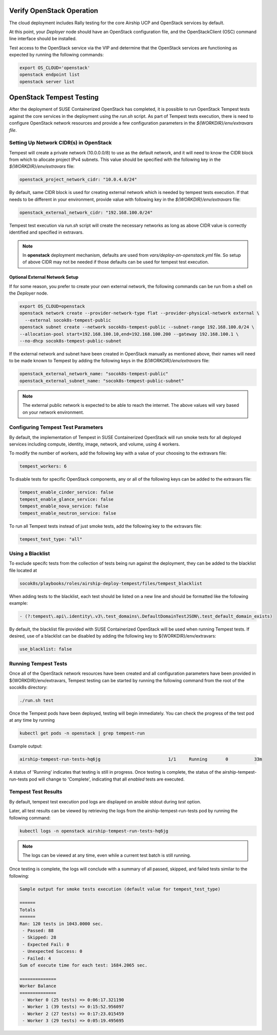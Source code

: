 .. _verifyinstallation:

Verify OpenStack Operation
==========================

The cloud deployment includes Rally testing for the core Airship UCP and
OpenStack services by default.

At this point, your `Deployer` node should have an OpenStack configuration file,
and the OpenStackClient (OSC) command line interface should be installed.

Test access to the OpenStack service via the VIP and determine that the OpenStack
services are functioning as expected by running the following commands:

.. code-block:: console

   export OS_CLOUD='openstack'
   openstack endpoint list
   openstack server list

OpenStack Tempest Testing
=========================

After the deployment of SUSE Containerized OpenStack has completed, it is possible to run
OpenStack Tempest tests against the core services in the deployment using the `run.sh` script.
As part of Tempest tests execution, there is need to configure OpenStack network resources
and provide a few configuration parameters in the `${WORKDIR}/env/extravars file`.

Setting Up Network CIDR(s) in OpenStack
----------------------------------------

Tempest will create a private network (10.0.0.0/8) to use as the default network, and it will
need to know the CIDR block from which to allocate project IPv4 subnets. This value should be
specified with the following key in the `${WORKDIR}/env/extravars` file:

.. code-block:: yaml

   openstack_project_network_cidr: "10.0.4.0/24"

By default, same CIDR block is used for creating external network which is needed by tempest
tests execution. If that needs to be different in your environment, provide value with
following key in the `${WORKDIR}/env/extravars` file:

.. code-block:: yaml

   openstack_external_network_cidr: "192.168.100.0/24"

Tempest test execution via `run.sh` script will create the necessary networks as long as
above CIDR value is correctly identified and specified in extravars.

.. note::

   In **openstack** deployment mechanism, defaults are used from `vars/deploy-on-openstack.yml`
   file. So setup of above CIDR may not be needed if those defaults can be used for tempest
   test execution.

Optional External Network Setup
~~~~~~~~~~~~~~~~~~~~~~~~~~~~~~~

If for some reason, you prefer to create your own external network, the following commands can
be run from a shell on the `Deployer` node.

.. code-block:: console

   export OS_CLOUD=openstack
   openstack network create --provider-network-type flat --provider-physical-network external \
     --external socok8s-tempest-public
   openstack subnet create --network socok8s-tempest-public --subnet-range 192.168.100.0/24 \
   --allocation-pool start=192.168.100.10,end=192.168.100.200 --gateway 192.168.100.1 \
   --no-dhcp socok8s-tempest-public-subnet

If the external network and subnet have been created in OpenStack manually as mentioned above,
their names will need to be made known to Tempest by adding the following keys in the
`${WORKDIR}/env/extravars` file:

.. code-block:: yaml

   openstack_external_network_name: "socok8s-tempest-public"
   openstack_external_subnet_name: "socok8s-tempest-public-subnet"


.. note::

   The external public network is expected to be able to reach the internet. The above values
   will vary based on your network environment.



Configuring Tempest Test Parameters
-----------------------------------

By default, the implementation of Tempest in SUSE Containerized OpenStack will run smoke tests
for all deployed services including compute, identity, image, network, and volume, using 4
workers.

To modify the number of workers, add the following key with a value of your choosing to the
extravars file:

.. code-block:: yaml

   tempest_workers: 6

To disable tests for specific OpenStack components, any or all of the following keys can be
added to the extravars file:

.. code-block:: yaml

   tempest_enable_cinder_service: false
   tempest_enable_glance_service: false
   tempest_enable_nova_service: false
   tempest_enable_neutron_service: false

To run all Tempest tests instead of just smoke tests, add the following key to the extravars
file:

.. code-block:: yaml

   tempest_test_type: "all"

Using a Blacklist
-----------------

To exclude specifc tests from the collection of tests being run against the deployment, they
can be added to the blacklist file located at

.. code-block:: console

   socok8s/playbooks/roles/airship-deploy-tempest/files/tempest_blacklist

When adding tests to the blacklist, each test should be listed on a new line and should be
formatted like the following example:

.. code-block:: console

   - (?:tempest\.api\.identity\.v3\.test_domains\.DefaultDomainTestJSON\.test_default_domain_exists)

By default, the blacklist file provided with SUSE Containerized OpenStack will be used when
running Tempest tests. If desired, use of a blacklist can be disabled by adding the following key
to ${WORKDIR}/env/extravars:

.. code-block:: yaml

   use_blacklist: false

Running Tempest Tests
---------------------

Once all of the OpenStack network resources have been created and all configuration parameters have
been provided in ${WORKDIR}/env/extravars, Tempest testing can be started by running the following
command from the root of the socok8s directory:

.. code-block:: console

   ./run.sh test

Once the Tempest pods have been deployed, testing will begin immediately. You can check the progress
of the test pod at any time by running

.. code-block:: console

   kubectl get pods -n openstack | grep tempest-run

Example output:

.. code-block:: console

   airship-tempest-run-tests-hq6jg                          1/1     Running       0          33m

A status of 'Running' indicates that testing is still in progress. Once testing is complete, the status
of the airship-tempest-run-tests pod will change to 'Complete', indicating that all *enabled* tests
are executed.

Tempest Test Results
--------------------

By default, tempest test execution pod logs are displayed on ansible stdout during `test` option.

Later, all test results can be viewed by retrieving the logs from the airship-tempest-run-tests pod by
running the following command:

.. code-block:: console

   kubectl logs -n openstack airship-tempest-run-tests-hq6jg

.. note::

   The logs can be viewed at any time, even while a current test batch is still running.

Once testing is complete, the logs will conclude with a summary of all passed, skipped, and failed tests
similar to the following:

.. code-block:: console

  Sample output for smoke tests execution (default value for tempest_test_type)

  ======
  Totals
  ======
  Ran: 120 tests in 1043.0000 sec.
   - Passed: 88
   - Skipped: 28
   - Expected Fail: 0
   - Unexpected Success: 0
   - Failed: 4
  Sum of execute time for each test: 1684.2065 sec.

  ==============
  Worker Balance
  ==============
   - Worker 0 (25 tests) => 0:06:17.321190
   - Worker 1 (39 tests) => 0:15:52.956097
   - Worker 2 (27 tests) => 0:17:23.015459
   - Worker 3 (29 tests) => 0:05:19.495695

